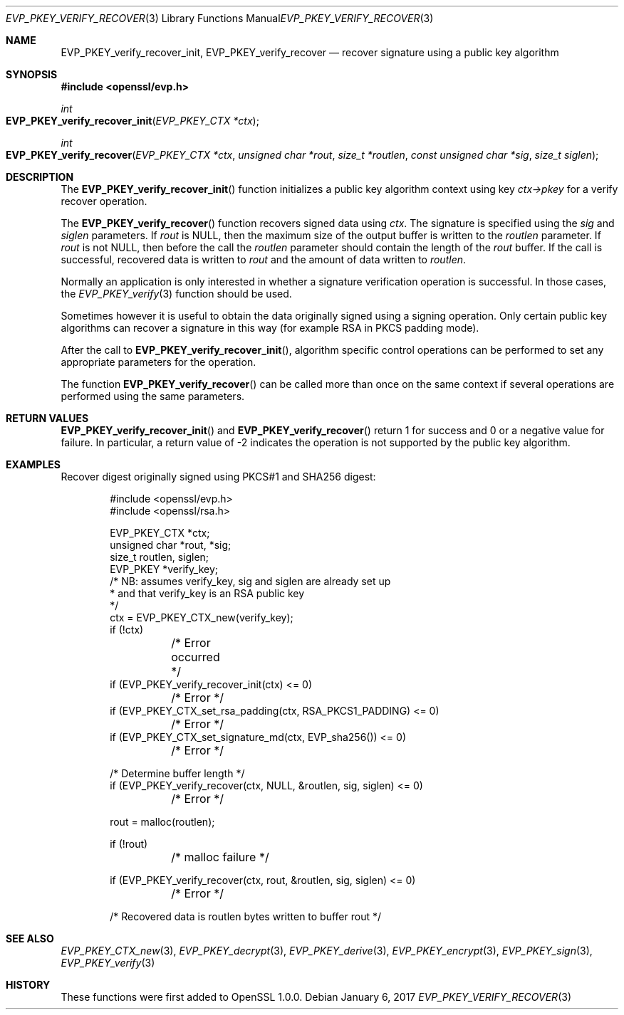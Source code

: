 .\"	$OpenBSD: EVP_PKEY_verify_recover.3,v 1.6 2017/01/06 02:43:14 schwarze Exp $
.\"	OpenSSL 99d63d46 Oct 26 13:56:48 2016 -0400
.\"
.\" This file was written by Dr. Stephen Henson <steve@openssl.org>.
.\" Copyright (c) 2006, 2009, 2010, 2013 The OpenSSL Project.
.\" All rights reserved.
.\"
.\" Redistribution and use in source and binary forms, with or without
.\" modification, are permitted provided that the following conditions
.\" are met:
.\"
.\" 1. Redistributions of source code must retain the above copyright
.\"    notice, this list of conditions and the following disclaimer.
.\"
.\" 2. Redistributions in binary form must reproduce the above copyright
.\"    notice, this list of conditions and the following disclaimer in
.\"    the documentation and/or other materials provided with the
.\"    distribution.
.\"
.\" 3. All advertising materials mentioning features or use of this
.\"    software must display the following acknowledgment:
.\"    "This product includes software developed by the OpenSSL Project
.\"    for use in the OpenSSL Toolkit. (http://www.openssl.org/)"
.\"
.\" 4. The names "OpenSSL Toolkit" and "OpenSSL Project" must not be used to
.\"    endorse or promote products derived from this software without
.\"    prior written permission. For written permission, please contact
.\"    openssl-core@openssl.org.
.\"
.\" 5. Products derived from this software may not be called "OpenSSL"
.\"    nor may "OpenSSL" appear in their names without prior written
.\"    permission of the OpenSSL Project.
.\"
.\" 6. Redistributions of any form whatsoever must retain the following
.\"    acknowledgment:
.\"    "This product includes software developed by the OpenSSL Project
.\"    for use in the OpenSSL Toolkit (http://www.openssl.org/)"
.\"
.\" THIS SOFTWARE IS PROVIDED BY THE OpenSSL PROJECT ``AS IS'' AND ANY
.\" EXPRESSED OR IMPLIED WARRANTIES, INCLUDING, BUT NOT LIMITED TO, THE
.\" IMPLIED WARRANTIES OF MERCHANTABILITY AND FITNESS FOR A PARTICULAR
.\" PURPOSE ARE DISCLAIMED.  IN NO EVENT SHALL THE OpenSSL PROJECT OR
.\" ITS CONTRIBUTORS BE LIABLE FOR ANY DIRECT, INDIRECT, INCIDENTAL,
.\" SPECIAL, EXEMPLARY, OR CONSEQUENTIAL DAMAGES (INCLUDING, BUT
.\" NOT LIMITED TO, PROCUREMENT OF SUBSTITUTE GOODS OR SERVICES;
.\" LOSS OF USE, DATA, OR PROFITS; OR BUSINESS INTERRUPTION)
.\" HOWEVER CAUSED AND ON ANY THEORY OF LIABILITY, WHETHER IN CONTRACT,
.\" STRICT LIABILITY, OR TORT (INCLUDING NEGLIGENCE OR OTHERWISE)
.\" ARISING IN ANY WAY OUT OF THE USE OF THIS SOFTWARE, EVEN IF ADVISED
.\" OF THE POSSIBILITY OF SUCH DAMAGE.
.\"
.Dd $Mdocdate: January 6 2017 $
.Dt EVP_PKEY_VERIFY_RECOVER 3
.Os
.Sh NAME
.Nm EVP_PKEY_verify_recover_init ,
.Nm EVP_PKEY_verify_recover
.Nd recover signature using a public key algorithm
.Sh SYNOPSIS
.In openssl/evp.h
.Ft int
.Fo EVP_PKEY_verify_recover_init
.Fa "EVP_PKEY_CTX *ctx"
.Fc
.Ft int
.Fo EVP_PKEY_verify_recover
.Fa "EVP_PKEY_CTX *ctx"
.Fa "unsigned char *rout"
.Fa "size_t *routlen"
.Fa "const unsigned char *sig"
.Fa "size_t siglen"
.Fc
.Sh DESCRIPTION
The
.Fn EVP_PKEY_verify_recover_init
function initializes a public key algorithm context using key
.Fa ctx->pkey
for a verify recover operation.
.Pp
The
.Fn EVP_PKEY_verify_recover
function recovers signed data using
.Fa ctx .
The signature is specified using the
.Fa sig
and
.Fa siglen
parameters.
If
.Fa rout
is
.Dv NULL ,
then the maximum size of the output buffer is written to the
.Fa routlen
parameter.
If
.Fa rout
is not
.Dv NULL ,
then before the call the
.Fa routlen
parameter should contain the length of the
.Fa rout
buffer.
If the call is successful, recovered data is written to
.Fa rout
and the amount of data written to
.Fa routlen .
.Pp
Normally an application is only interested in whether a signature
verification operation is successful.
In those cases, the
.Xr EVP_PKEY_verify 3
function should be used.
.Pp
Sometimes however it is useful to obtain the data originally signed
using a signing operation.
Only certain public key algorithms can recover a signature in this way
(for example RSA in PKCS padding mode).
.Pp
After the call to
.Fn EVP_PKEY_verify_recover_init ,
algorithm specific control operations can be performed to set any
appropriate parameters for the operation.
.Pp
The function
.Fn EVP_PKEY_verify_recover
can be called more than once on the same context if several operations
are performed using the same parameters.
.Sh RETURN VALUES
.Fn EVP_PKEY_verify_recover_init
and
.Fn EVP_PKEY_verify_recover
return 1 for success and 0 or a negative value for failure.
In particular, a return value of -2 indicates the operation is not
supported by the public key algorithm.
.Sh EXAMPLES
Recover digest originally signed using PKCS#1 and SHA256 digest:
.Bd -literal -offset indent
#include <openssl/evp.h>
#include <openssl/rsa.h>

EVP_PKEY_CTX *ctx;
unsigned char *rout, *sig;
size_t routlen, siglen;
EVP_PKEY *verify_key;
/* NB: assumes verify_key, sig and siglen are already set up
 * and that verify_key is an RSA public key
 */
ctx = EVP_PKEY_CTX_new(verify_key);
if (!ctx)
	/* Error occurred */
if (EVP_PKEY_verify_recover_init(ctx) <= 0)
	/* Error */
if (EVP_PKEY_CTX_set_rsa_padding(ctx, RSA_PKCS1_PADDING) <= 0)
	/* Error */
if (EVP_PKEY_CTX_set_signature_md(ctx, EVP_sha256()) <= 0)
	/* Error */

/* Determine buffer length */
if (EVP_PKEY_verify_recover(ctx, NULL, &routlen, sig, siglen) <= 0)
	/* Error */

rout = malloc(routlen);

if (!rout)
	/* malloc failure */

if (EVP_PKEY_verify_recover(ctx, rout, &routlen, sig, siglen) <= 0)
	/* Error */

/* Recovered data is routlen bytes written to buffer rout */
.Ed
.Sh SEE ALSO
.Xr EVP_PKEY_CTX_new 3 ,
.Xr EVP_PKEY_decrypt 3 ,
.Xr EVP_PKEY_derive 3 ,
.Xr EVP_PKEY_encrypt 3 ,
.Xr EVP_PKEY_sign 3 ,
.Xr EVP_PKEY_verify 3
.Sh HISTORY
These functions were first added to OpenSSL 1.0.0.
